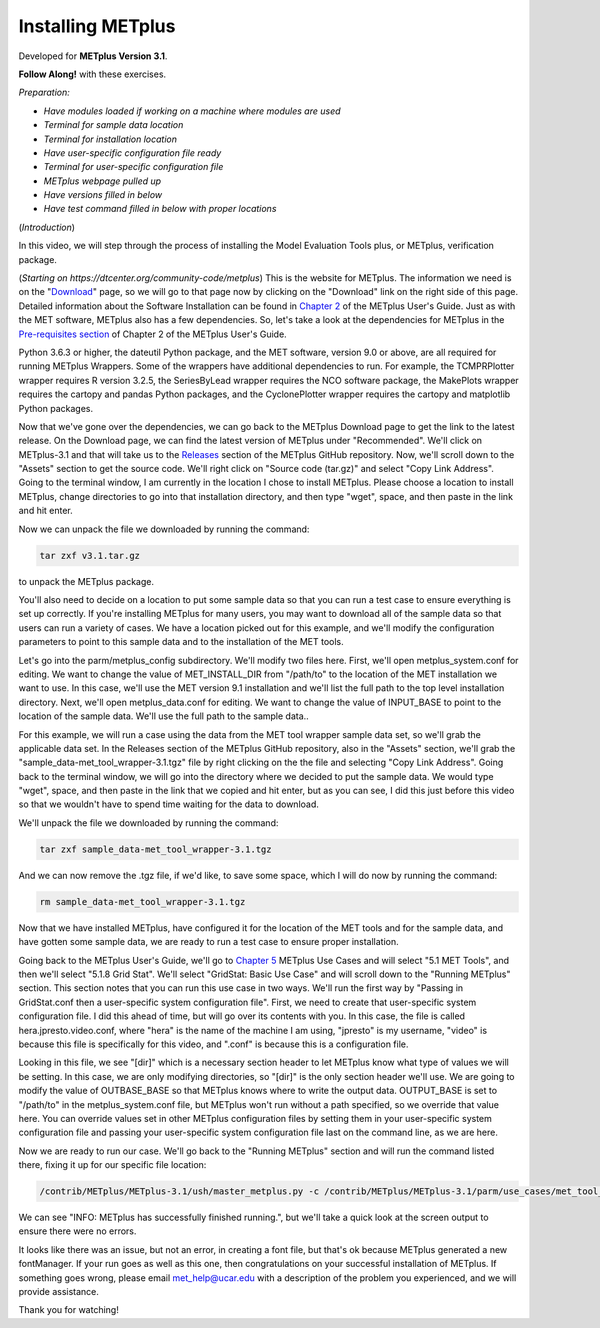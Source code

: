 .. _metplus_installation:

Installing METplus
==================

.. raw:: html

  <iframe width="560" height="315" src="https://www.youtube.com/embed/KCISG0phmbw" frameborder="0" allow="accelerometer; autoplay; encrypted-media; gyroscope; picture-in-picture" allowfullscreen></iframe>

Developed for **METplus Version 3.1**.

**Follow Along!** with these exercises.

*Preparation:*

* *Have modules loaded if working on a machine where modules are used*
* *Terminal for sample data location*
* *Terminal for installation location*
* *Have user-specific configuration file ready*
* *Terminal for user-specific configuration file*
* *METplus webpage pulled up*
* *Have versions filled in below*
* *Have test command filled in below with proper locations*

(*Introduction*)

In this video, we will step through the process of installing the Model Evaluation Tools plus, or METplus, verification package.

(*Starting on https://dtcenter.org/community-code/metplus*)
This is the website for METplus. The information we need is on the "`Download <https://dtcenter.org/community-code/metplus/download>`_" page, so we will go to that page now by clicking on the "Download" link on the right side of this page.  Detailed information about the Software Installation can be found in `Chapter 2 <https://dtcenter.github.io/METplus/Users_Guide/installation.html>`_ of the METplus User's Guide.  Just as with the MET software, METplus also has a few dependencies.  So, let's take a look at the dependencies for METplus in the `Pre-requisites section <https://dtcenter.github.io/METplus/Users_Guide/installation.html#pre-requisites>`_ of Chapter 2 of the METplus User's Guide.

Python 3.6.3 or higher, the dateutil Python package, and the MET software, version 9.0 or above, are all required for running METplus Wrappers.  Some of the wrappers have additional dependencies to run. For example, the TCMPRPlotter wrapper requires R version 3.2.5, the SeriesByLead wrapper requires the NCO software package, the MakePlots wrapper requires the cartopy and pandas Python packages, and the CyclonePlotter wrapper requires the cartopy and matplotlib Python packages.

Now that we've gone over the dependencies, we can go back to the METplus Download page to get the link to the latest release. On the Download page, we can find the latest version of METplus under "Recommended".  We'll click on METplus-3.1 and that will take us to the `Releases <https://github.com/dtcenter/METplus/releases/tag/v3.1>`_ section of the METplus GitHub repository.  Now, we'll scroll down to the "Assets" section to get the source code.  We'll right click on "Source code (tar.gz)" and select "Copy Link Address". Going to the terminal window, I am currently in the location I chose to install METplus.  Please choose a location to install METplus, change directories to go into that installation directory, and then type "wget", space, and then paste in the link and hit enter.

Now we can unpack the file we downloaded by running the command:

.. code-block::

  tar zxf v3.1.tar.gz

to unpack the METplus package.

You'll also need to decide on a location to put some sample data so that you can run a test case to ensure everything is set up correctly.  If you're installing METplus for many users, you may want to download all of the sample data so that users can run a variety of cases.  We have a location picked out for this example, and we'll modify the configuration parameters to point to this sample data and to the installation of the MET tools.

Let's go into the parm/metplus_config subdirectory.  We'll modify two files here.  First, we'll open metplus_system.conf for editing.  We want to change the value of MET_INSTALL_DIR from "/path/to" to the location of the MET installation we want to use.  In this case, we'll use the MET version 9.1 installation and we'll list the full path to the top level installation directory.  Next, we'll open metplus_data.conf for editing.  We want to change the value of INPUT_BASE to point to the location of the sample data.  We'll use the full path to the sample data..  

For this example, we will run a case using the data from the MET tool wrapper sample data set, so we'll grab the applicable data set.  In the Releases section of the METplus GitHub repository, also in the "Assets" section, we'll grab the "sample_data-met_tool_wrapper-3.1.tgz" file by right clicking on the the file and selecting "Copy Link Address".  Going back to the terminal window, we will go into the directory where we decided to put the sample data. We would type "wget", space, and then paste in the link that we copied and hit enter, but as you can see, I did this just before this video so that we wouldn't have to spend time waiting for the data to download.

We'll unpack the file we downloaded by running the command:

.. code-block::

  tar zxf sample_data-met_tool_wrapper-3.1.tgz

And we can now remove the .tgz file, if we'd like, to save some space, which I will do now by running the command:

.. code-block::

   rm sample_data-met_tool_wrapper-3.1.tgz

Now that we have installed METplus, have configured it for the location of the MET tools and for the sample data, and have gotten some sample data, we are ready to run a test case to ensure proper installation.

Going back to the METplus User's Guide, we'll go to `Chapter 5 <https://dtcenter.github.io/METplus/Users_Guide/usecases.html>`_ METplus Use Cases and will select "5.1 MET Tools", and then we'll select "5.1.8 Grid Stat".  We'll select "GridStat: Basic Use Case" and will scroll down to the "Running METplus" section.  This section notes that you can run this use case in two ways.  We'll run the first way by "Passing in GridStat.conf then a user-specific system configuration file". First, we need to create that user-specific system configuration file.  I did this ahead of time, but will go over its contents with you.  In this case, the file is called hera.jpresto.video.conf, where "hera" is the name of the machine I am using, "jpresto" is my username, "video" is because this file is specifically for this video, and ".conf" is because this is a configuration file.  

Looking in this file, we see "[dir]" which is a necessary section header to let METplus know what type of values we will be setting.  In this case, we are only modifying directories, so "[dir]" is the only section header we'll use.  We are going to modify the value of OUTBASE_BASE so that METplus knows where to write the output data. OUTPUT_BASE is set to "/path/to" in the metplus_system.conf file, but METplus won't run without a path specified, so we override that value here. You can override values set in other METplus configuration files by setting them in your user-specific system configuration file and passing your user-specific system configuration file last on the command line, as we are here.

Now we are ready to run our case.  We'll go back to the "Running METplus" section and will run the command listed there, fixing it up for our specific file location:

.. code-block::
   
  /contrib/METplus/METplus-3.1/ush/master_metplus.py -c /contrib/METplus/METplus-3.1/parm/use_cases/met_tool_wrapper/GridStat/GridStat.conf -c /scratch1/BMC/dtc/Julie.Prestopnik/METplus/hera.jpresto.video.conf

We can see "INFO: METplus has successfully finished running.", but we'll take a quick look at the screen output to ensure there were no errors.  

It looks like there was an issue, but not an error, in creating a font file, but that's ok because METplus generated a new fontManager.  If your run goes as well as this one, then congratulations on your successful installation of METplus.  If something goes wrong, please email met_help@ucar.edu with a description of the problem you experienced, and we will provide assistance.

Thank you for watching!

